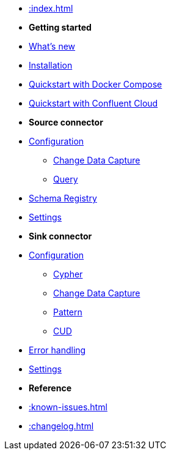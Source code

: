 * xref::index.adoc[]

* *Getting started*
* xref:whats-new.adoc[What's new]
* xref::installation.adoc[Installation]
* xref::quickstart.adoc[Quickstart with Docker Compose]
* xref::confluent-cloud.adoc[Quickstart with Confluent Cloud]
// * xref::amazon-msk.adoc[Amazon MSK quickstart]

* *Source connector*
* xref::source.adoc[Configuration]
** xref:source/cdc.adoc[Change Data Capture]
** xref:source/query.adoc[Query]
* xref:source/schema-registry.adoc[Schema Registry]
* xref:source/configuration.adoc[Settings]

* *Sink connector*
* xref::sink.adoc[Configuration]
** xref:sink/cypher.adoc[Cypher]
** xref:sink/cdc.adoc[Change Data Capture]
** xref:sink/pattern.adoc[Pattern]
** xref:sink/cud.adoc[CUD]
* xref:sink/error-handling.adoc[Error handling]
* xref:sink/configuration.adoc[Settings]

* *Reference*
* xref::known-issues.adoc[]
* xref::changelog.adoc[]
